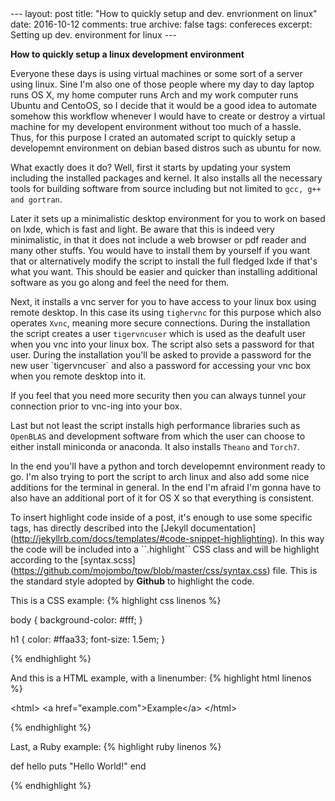#+STARTUP: showall indent
#+STARTUP: hidestars
#+BEGIN_HTML
---
layout: post
title: "How to quickly setup and dev. envrionment on linux"
date: 2016-10-12
comments: true
archive: false
tags: confereces
excerpt: Setting up dev. environment for linux
---
#+End_HTML

*How to quickly setup a linux development environment*

Everyone these days is using virtual machines or some sort of a server
using linux. Sine I'm also one of those people where my day to day
laptop runs OS X, my home computer runs Arch and my work computer runs
Ubuntu and CentoOS, so I decide that it would be a good idea to
automate somehow this workflow whenever I would have to create or
destroy a virtual machine for my developent environment without too
much of a hassle. Thus, for this purpose I crated an automated script
to quickly setup a developemnt environment on debian based distros
such as ubuntu for now.

What exactly does it do? Well, first it starts by updating your system
including the installed packages and kernel. It also installs all the
necessary tools for building software from source including but not
limited to ~gcc, g++ and gortran~.

Later it sets up a minimalistic desktop environment for you to work on
based on lxde, which is fast and light. Be aware that this is indeed
very minimalistic, in that it does not include a web browser or pdf
reader and many other stuffs. You would have to install them by
yourself if you want that or alternatively modify the script to
install the full fledged lxde if that's what you want. This should be
easier and quicker than installing additional software as you go along
and feel the need for them.

Next, it installs a vnc server for you to have access to your linux
box using remote desktop. In this case its using ~tighervnc~ for this
purpose which also operates ~Xvnc~, meaning more secure
connections. During the installation the script creates a user
~tigervncuser~ which is used as the deafult user when you vnc into
your linux box. The script also sets a password for that user. During
the installation you'll be asked to provide a password for the new
user `tigervncuser` and also a password for accessing your vnc box
when you remote desktop into it.

If you feel that you need more security then you can always tunnel
your connection prior to vnc-ing into your box.

Last but not least the script installs high performance libraries such
as ~OpenBLAS~ and development software from which the user can choose
to either install miniconda or anaconda. It also installs ~Theano~ and
~Torch7~.

In the end you'll have a python and torch developemnt environment
ready to go. I'm also trying to port the script to arch linux and also
add some nice additions for the terminal in general. In the end I'm
afraid I'm gonna have to also have an additional port of it for OS X
so that everything is consistent.


To insert highlight code inside of a post, it's
enough to use some specific tags, has directly described into the
[Jekyll documentation](http://jekyllrb.com/docs/templates/#code-snippet-highlighting). In
this way the code will be included into a ``.highlight`` CSS class and
will be highlight according to the
[syntax.scss](https://github.com/mojombo/tpw/blob/master/css/syntax.css)
file. This is the standard style adopted by **Github** to highlight
the code.

This is a CSS example:
{% highlight css linenos %}

body {
  background-color: #fff;
  }

h1 {
  color: #ffaa33;
  font-size: 1.5em;
  }

{% endhighlight %}

And this is a HTML example, with a linenumber:
{% highlight html linenos %}

<html>
  <a href="example.com">Example</a>
</html>

{% endhighlight %}

Last, a Ruby example:
{% highlight ruby linenos %}

def hello
  puts "Hello World!"
end

{% endhighlight %}
